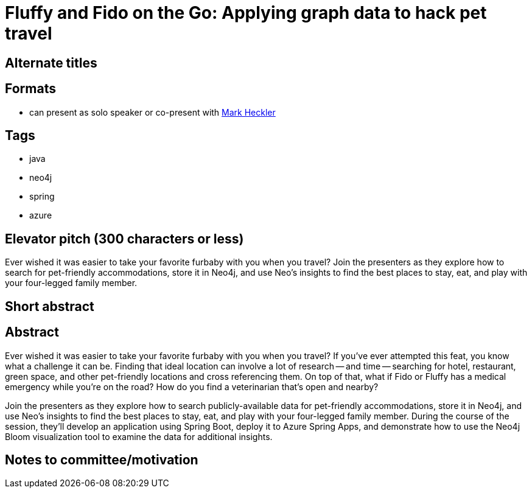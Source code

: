 = Fluffy and Fido on the Go: Applying graph data to hack pet travel

== Alternate titles

== Formats
* can present as solo speaker or co-present with https://github.com/mkheck[Mark Heckler^]

== Tags
* java
* neo4j
* spring
* azure

== Elevator pitch (300 characters or less)
Ever wished it was easier to take your favorite furbaby with you when you travel? Join the presenters as they explore how to search for pet-friendly accommodations, store it in Neo4j, and use Neo's insights to find the best places to stay, eat, and play with your four-legged family member.

== Short abstract

== Abstract
Ever wished it was easier to take your favorite furbaby with you when you travel? If you've ever attempted this feat, you know what a challenge it can be. Finding that ideal location can involve a lot of research -- and time -- searching for hotel, restaurant, green space, and other pet-friendly locations and cross referencing them. On top of that, what if Fido or Fluffy has a medical emergency while you're on the road? How do you find a veterinarian that's open and nearby?

Join the presenters as they explore how to search publicly-available data for pet-friendly accommodations, store it in Neo4j, and use Neo's insights to find the best places to stay, eat, and play with your four-legged family member. During the course of the session, they'll develop an application using Spring Boot, deploy it to Azure Spring Apps, and demonstrate how to use the Neo4j Bloom visualization tool to examine the data for additional insights.

== Notes to committee/motivation
